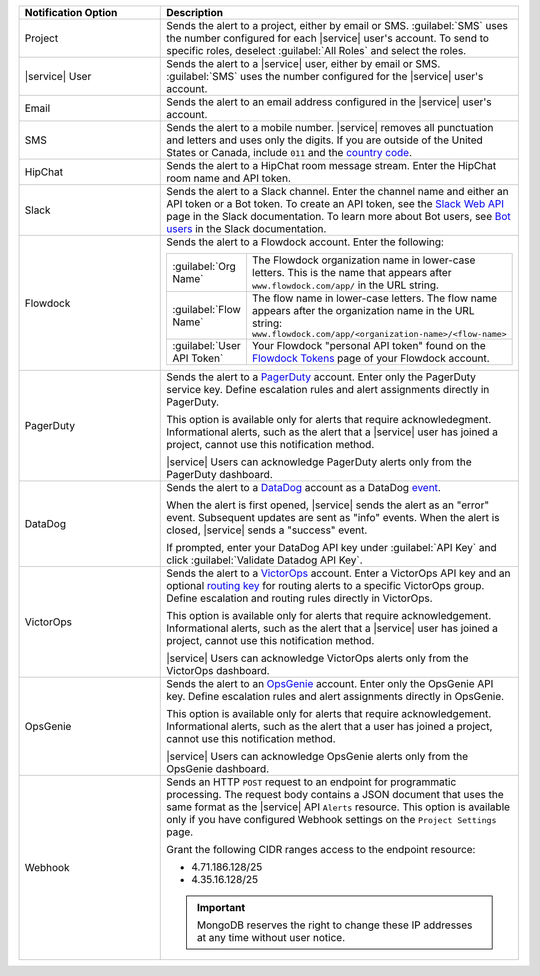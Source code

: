 .. list-table::
   :widths: 35 65
   :header-rows: 1

   * - Notification Option

     - Description

   * - Project

     - Sends the alert to a project, either by email or SMS. 
       :guilabel:`SMS` uses the number configured for each |service|
       user's account. To send to specific roles, deselect
       :guilabel:`All Roles` and select the roles.

   * - |service| User

     - Sends the alert to a |service| user, either by email or SMS. 
       :guilabel:`SMS` uses the number configured for the |service|
       user's account.

   * - Email

     - Sends the alert to an email address configured in the |service|
       user's account.

   * - SMS

     - Sends the alert to a mobile number. |service| removes all
       punctuation and letters and uses only the digits. If you are
       outside of the United States or Canada, include ``011`` and the
       `country code <https://countrycode.org/>`__. 

       .. example::

          For New Zealand enter ``01164`` before the phone number. As
          an alternative, use a 
          `Google Voice number <https://voice.google.com>`__. |service|
          uses the U.S.-based `Twilio <https://www.twilio.com>`_ to
          send SMS messages.

   * - HipChat

     - Sends the alert to a HipChat room message stream. Enter the
       HipChat room name and API token.

   * - Slack

     - Sends the alert to a Slack channel. Enter the channel name and
       either an API token or a Bot token. To create an API token, see
       the `Slack Web API <https://api.slack.com/web>`__ page in the
       Slack documentation. To learn more about Bot users, see
       `Bot users <https://api.slack.com/bot-users>`__  in the Slack
       documentation.

   * - Flowdock

     - Sends the alert to a Flowdock account. Enter the following:

       .. list-table::
          :widths: 20 80

          * - :guilabel:`Org Name`
            - The Flowdock organization name in lower-case letters.
              This is the name that appears after
              ``www.flowdock.com/app/`` in the URL string.

          * - :guilabel:`Flow Name`
            - The flow name in lower-case letters. The flow name
              appears after the organization name in the URL string:
              ``www.flowdock.com/app/<organization-name>/<flow-name>``

          * - :guilabel:`User API Token`
            - Your Flowdock "personal API token" found on the
              `Flowdock Tokens <https://www.flowdock.com/account/tokens>`_ page of your Flowdock account.

   * - PagerDuty

     - Sends the alert to a 
       `PagerDuty <http://www.pagerduty.com/?utm_source=mongodb&utm_medium=docs&utm_campaign=partner>`__
       account. Enter only the PagerDuty service key. Define
       escalation rules and alert assignments directly in PagerDuty.

       This option is available only for alerts that require
       acknowledegment. Informational alerts, such as the alert that a
       |service| user has joined a project, cannot use this 
       notification method.

       |service| Users can acknowledge PagerDuty alerts only from the
       PagerDuty dashboard.

   * - DataDog

     - Sends the alert to a 
       `DataDog <https://www.datadoghq.com/alerts/>`_ account as a
       DataDog
       `event <https://docs.datadoghq.com/graphing/event_stream/>`_.

       When the alert is first opened, |service| sends the alert as an
       "error" event. Subsequent updates are sent as "info" events.
       When the alert is closed, |service| sends a "success" event.

       If prompted, enter your DataDog API key under
       :guilabel:`API Key` and click
       :guilabel:`Validate Datadog API Key`.

   * - VictorOps

     - Sends the alert to a `VictorOps <https://victorops.com/>`_ 
       account. Enter a VictorOps API key and an optional
       `routing key <https://help.victorops.com/knowledge-base/routing-keys/>`_
       for routing alerts to a specific VictorOps group. Define
       escalation and routing rules directly in VictorOps.

       This option is available only for alerts that require 
       acknowledgement. Informational alerts, such as the alert that a 
       |service| user has joined a project, cannot use this
       notification method.

       |service| Users can acknowledge VictorOps alerts only from the
       VictorOps dashboard.

   * - OpsGenie

     - Sends the alert to an `OpsGenie <https://www.opsgenie.com/>`_
       account. Enter only the OpsGenie API key. Define escalation
       rules and alert assignments directly in OpsGenie.

       This option is available only for alerts that require 
       acknowledgement. Informational alerts, such as the alert that a 
       user has joined a project, cannot use this notification method.

       |service| Users can acknowledge OpsGenie alerts only from the
       OpsGenie dashboard.

   * - Webhook

     - Sends an HTTP ``POST`` request to an endpoint for
       programmatic processing. The request body contains a JSON
       document that uses the same format as the |service| API
       ``Alerts`` resource. This option is available only if you have
       configured Webhook settings on the ``Project Settings`` page.
       
       Grant the following CIDR ranges access to the endpoint resource:
       
       - 4.71.186.128/25
       - 4.35.16.128/25
       
       .. important::
       
          MongoDB reserves the right to change these IP addresses at
          any time without user notice.
